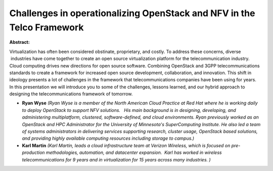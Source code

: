 Challenges in operationalizing OpenStack and NFV in the Telco Framework
~~~~~~~~~~~~~~~~~~~~~~~~~~~~~~~~~~~~~~~~~~~~~~~~~~~~~~~~~~~~~~~~~~~~~~~

**Abstract:**

Virtualization has often been considered obstinate, proprietary, and costly. To address these concerns, diverse  industries have come together to create an open source virtualization platform for the telecommunication industry.   Cloud computing drives new directions for open source software. Combining OpenStack and 3GPP telecommunications standards to create a framework for increased open source development, collaboration, and innovation. This shift in ideology presents a lot of challenges in the framework that telecommunications companies have been using for years.   In this presentation we will introduce you to some of the challenges, lessons learned, and our hybrid approach to designing the telecommunications framework of tomorrow.


* **Ryan Wyse** *(Ryan Wyse is a member of the North American Cloud Practice at Red Hat where he is working daily to deploy OpenStack to support NFV solutions.   His main background is in designing, developing, and administering multiplatform, clustered, software-defined, and cloud environments. Ryan previously worked as an OpenStack and HPC Administrator for the University of Minnesota's SuperComputing Institute. He also led a team of systems administrators in delivering services supporting research, cluster usage, OpenStack based solutions, and providing highly available computing resources including storage to campus.)*

* **Karl Martin** *(Karl Martin, leads a cloud infrastructure team at Verizon Wireless, which is focused on pre-production methodologies, automation, and datacenter expansion.  Karl has worked in wireless telecommunications for 9 years and in virtualization for 15 years across many industries. )*
